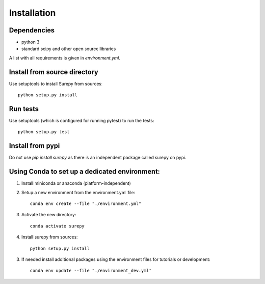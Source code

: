 .. _installation:

===========================
Installation
===========================

Dependencies
------------

* python 3
* standard scipy and other open source libraries

A list with all requirements is given in `environment.yml`.


Install from source directory
------------------------------

Use setuptools to install Surepy from sources::

    python setup.py install


Run tests
-----------------------

Use setuptools (which is configured for running pytest) to run the tests::

    python setup.py test


Install from pypi
------------------------------

Do not use `pip install surepy` as there is an independent package called surepy on pypi.


Using Conda to set up a dedicated environment:
------------------------------------------------------------------------------------------

1) Install miniconda or anaconda (platform-independent)
2) Setup a new environment from the environment.yml file::

	conda env create --file "./environment.yml"

3) Activate the new directory::

    conda activate surepy

4) Install surepy from sources::

    python setup.py install

3) If needed install additional packages using the environment files for tutorials or development::

    conda env update --file "./environment_dev.yml"
